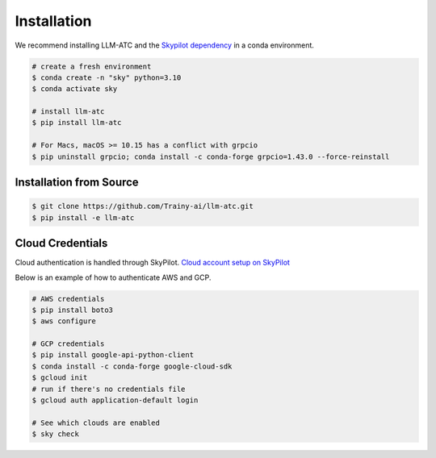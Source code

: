 Installation
============

We recommend installing LLM-ATC and the `Skypilot dependency <https://skypilot.readthedocs.io/en/latest/getting-started/installation.html#installation>`_ in a conda environment.

.. code-block:: console

    # create a fresh environment
    $ conda create -n "sky" python=3.10 
    $ conda activate sky

    # install llm-atc
    $ pip install llm-atc

    # For Macs, macOS >= 10.15 has a conflict with grpcio
    $ pip uninstall grpcio; conda install -c conda-forge grpcio=1.43.0 --force-reinstall


Installation from Source
------------------------
.. code-block:: console

    $ git clone https://github.com/Trainy-ai/llm-atc.git
    $ pip install -e llm-atc

Cloud Credentials
------------------------

Cloud authentication is handled through SkyPilot. `Cloud account setup on SkyPilot <https://skypilot.readthedocs.io/en/latest/getting-started/installation.html#cloud-account-setup>`_

Below is an example of how to authenticate AWS and GCP.

.. code-block:: console

    # AWS credentials
    $ pip install boto3
    $ aws configure

    # GCP credentials
    $ pip install google-api-python-client
    $ conda install -c conda-forge google-cloud-sdk
    $ gcloud init
    # run if there's no credentials file
    $ gcloud auth application-default login

    # See which clouds are enabled
    $ sky check